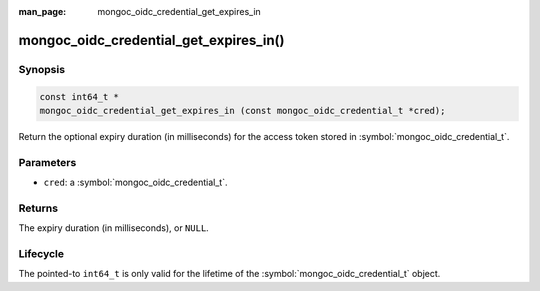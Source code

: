 :man_page: mongoc_oidc_credential_get_expires_in

mongoc_oidc_credential_get_expires_in()
=======================================

Synopsis
--------

.. code-block:: c

  const int64_t *
  mongoc_oidc_credential_get_expires_in (const mongoc_oidc_credential_t *cred);

Return the optional expiry duration (in milliseconds) for the access token stored in :symbol:`mongoc_oidc_credential_t`.

Parameters
----------

* ``cred``: a :symbol:`mongoc_oidc_credential_t`.

Returns
-------

The expiry duration (in milliseconds), or ``NULL``.

Lifecycle
---------

The pointed-to ``int64_t`` is only valid for the lifetime of the :symbol:`mongoc_oidc_credential_t` object.

.. seealso::

  - :symbol:`mongoc_oidc_credential_t`
  - :symbol:`mongoc_oidc_credential_new_with_expires_in`
  - :symbol:`mongoc_oidc_callback_fn_t`
